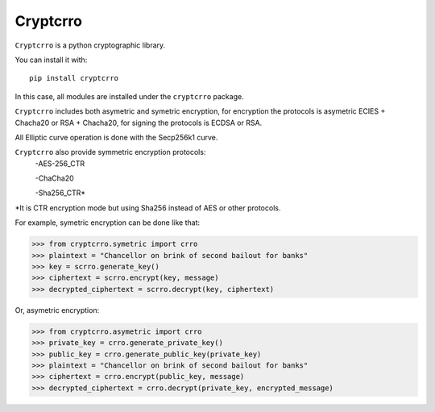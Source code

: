 Cryptcrro
=================

``Cryptcrro`` is a python cryptographic library.

You can install it with::

       pip install cryptcrro

In this case, all modules are installed under the ``cryptcrro`` package.
   
``Cryptcrro`` includes both asymetric and symetric encryption, for encryption the protocols is asymetric ECIES + Chacha20 or RSA + Chacha20, for signing the protocols is ECDSA or RSA.

All Elliptic curve operation is done with the Secp256k1 curve.

``Cryptcrro`` also provide symmetric encryption protocols:
       -AES-256_CTR

       -ChaCha20

       -Sha256_CTR*

*It is CTR encryption mode but using Sha256 instead of AES or other protocols. 

For example, symetric encryption can be done like that:

.. code-block:: pycon

    >>> from cryptcrro.symetric import crro 
    >>> plaintext = "Chancellor on brink of second bailout for banks"
    >>> key = scrro.generate_key()
    >>> ciphertext = scrro.encrypt(key, message)
    >>> decrypted_ciphertext = scrro.decrypt(key, ciphertext)

Or, asymetric encryption:

.. code-block:: pycon

    >>> from cryptcrro.asymetric import crro
    >>> private_key = crro.generate_private_key()
    >>> public_key = crro.generate_public_key(private_key)
    >>> plaintext = "Chancellor on brink of second bailout for banks"
    >>> ciphertext = crro.encrypt(public_key, message) 
    >>> decrypted_ciphertext = crro.decrypt(private_key, encrypted_message) 
